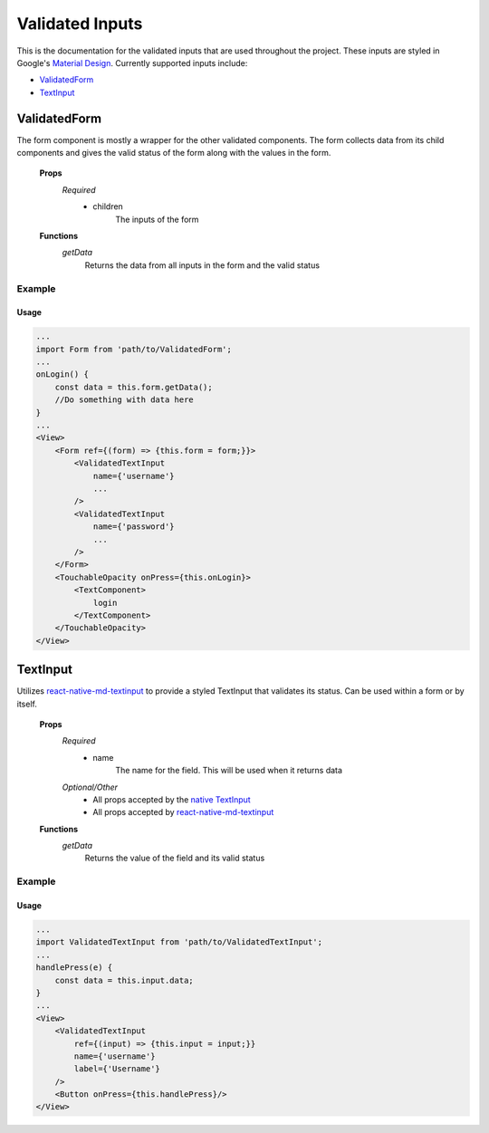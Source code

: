 ================
Validated Inputs
================

This is the documentation for the validated inputs that are used throughout the project. These inputs are styled in Google's `Material Design`_.
Currently supported inputs include:

+ `ValidatedForm`_
+ `TextInput`_

.. _Form:

ValidatedForm
=============

The form component is mostly a wrapper for the other validated components.  The form collects data from its child components and gives the valid status of the form along with the values in the form.

    **Props**
        *Required*
            - children
                The inputs of the form

    **Functions**
        *getData*
            Returns the data from all inputs in the form and the valid status

Example
-------

Usage
+++++

.. code-block:: javascript

    ...
    import Form from 'path/to/ValidatedForm';
    ...
    onLogin() {
        const data = this.form.getData();
        //Do something with data here
    }
    ...
    <View>
        <Form ref={(form) => {this.form = form;}}>
            <ValidatedTextInput
                name={'username'}
                ...
            />
            <ValidatedTextInput
                name={'password'}
                ...
            />
        </Form>
        <TouchableOpacity onPress={this.onLogin}>
            <TextComponent>
                login
            </TextComponent>
        </TouchableOpacity>
    </View>
   




.. _TextInput:

TextInput
=========

Utilizes `react-native-md-textinput`_ to provide a styled TextInput that validates its status.  Can be used within a form or by itself.

    **Props**
        *Required*
            - name
                The name for the field.  This will be used when it returns data
        *Optional/Other*
            - All props accepted by the `native TextInput`_
            - All props accepted by `react-native-md-textinput`_

    **Functions**
        *getData*
            Returns the value of the field and its valid status

Example
-------

Usage
+++++

.. code-block:: javascript

    ...
    import ValidatedTextInput from 'path/to/ValidatedTextInput';
    ...
    handlePress(e) {
        const data = this.input.data;
    }
    ...
    <View>
        <ValidatedTextInput
            ref={(input) => {this.input = input;}}
            name={'username'}
            label={'Username'}
        />
        <Button onPress={this.handlePress}/>
    </View>

.. _Material Design: https://material.io/guidelines/
.. _react-native-md-textinput: https://github.com/evblurbs/react-native-md-textinput
.. _native TextInput: https://facebook.github.io/react-native/docs/textinput.html
